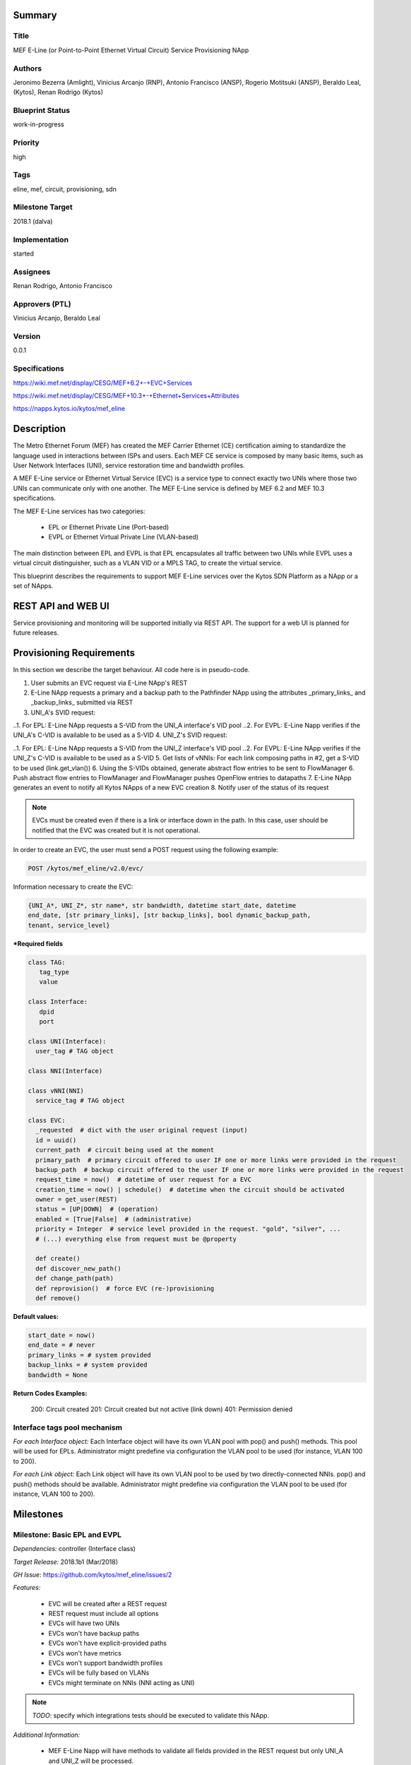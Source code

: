 Summary
=======

Title
-----
MEF E-Line (or Point-to-Point Ethernet Virtual Circuit) Service Provisioning
NApp

Authors
-------
Jeronimo Bezerra (Amlight), Vinicius Arcanjo (RNP), Antonio Francisco (ANSP),
Rogerio Motitsuki (ANSP), Beraldo Leal, (Kytos), Renan Rodrigo (Kytos)

Blueprint Status
----------------
work-in-progress

Priority
--------
high

Tags
----
eline, mef, circuit, provisioning, sdn

Milestone Target
----------------
2018.1 (dalva)

Implementation
--------------
started

Assignees
---------
Renan Rodrigo, Antonio Francisco

Approvers (PTL)
---------------
Vinicius Arcanjo, Beraldo Leal

Version
-------
0.0.1

Specifications
--------------
https://wiki.mef.net/display/CESG/MEF+6.2+-+EVC+Services

https://wiki.mef.net/display/CESG/MEF+10.3+-+Ethernet+Services+Attributes

https://napps.kytos.io/kytos/mef_eline

Description
===========
The Metro Ethernet Forum (MEF) has created the MEF Carrier Ethernet (CE)
certification aiming to standardize the language used in interactions between
ISPs and users. Each MEF CE service is composed by many basic items, such as
User Network Interfaces (UNI), service restoration time and bandwidth profiles.

A MEF E-Line service or Ethernet Virtual Service (EVC) is a service type to
connect exactly two UNIs where those two UNIs can communicate only with one
another. The MEF E-Line service is defined by MEF 6.2 and MEF 10.3
specifications.

The MEF E-Line services has two categories:

  * EPL or Ethernet Private Line (Port-based)
  * EVPL or Ethernet Virtual Private Line (VLAN-based)

The main distinction between EPL and EVPL is that EPL encapsulates all traffic
between two UNIs while EVPL uses a virtual circuit distinguisher, such as a
VLAN VID or a MPLS TAG, to create the virtual service.

This blueprint describes the requirements to support MEF E-Line services over
the Kytos SDN Platform as a NApp or a set of NApps.

REST API and WEB UI
===================
Service provisioning and monitoring will be supported initially via REST API.
The support for a web UI is planned for future releases.

Provisioning Requirements
=========================

In this section we describe the target behaviour. All code here is in
pseudo-code.

1. User submits an EVC request via E-Line NApp's REST
2. E-Line NApp requests a primary and a backup path to the Pathfinder NApp
   using the attributes _primary_links_ and _backup_links_ submitted via REST
3. UNI_A's SVID request:

..1. For EPL: E-Line NApp requests a S-VID from the UNI_A interface's VID pool
..2. For EVPL: E-Line Napp verifies if the UNI_A's C-VID is available to be used as a S-VID
4. UNI_Z's SVID request:

..1. For EPL: E-Line NApp requests a S-VID from the UNI_Z interface's VID pool
..2. For EVPL: E-Line NApp verifies if the UNI_Z's C-VID is available to be used as a S-VID
5. Get lists of vNNIs: For each link composing paths in #2, get a S-VID to be used (link.get_vlan())
6. Using the S-VIDs obtained, generate abstract flow entries to be sent to FlowManager
6. Push abstract flow entries to FlowManager and FlowManager pushes OpenFlow entries to datapaths
7. E-Line NApp generates an event to notify all Kytos NApps of a new EVC creation
8. Notify user of the status of its request

.. note::

  EVCs must be created even if there is a link or interface down in the path.
  In this case, user should be notified that the EVC was created but it
  is not operational.

In order to create an EVC, the user must send a POST request using the
following example:

.. code:: bash

  POST /kytos/mef_eline/v2.0/evc/

Information necessary to create the EVC:

.. code:: bash

  {UNI_A*, UNI_Z*, str name*, str bandwidth, datetime start_date, datetime
  end_date, [str primary_links], [str backup_links], bool dynamic_backup_path,
  tenant, service_level}

**\*Required fields**

.. code:: python

  class TAG:
     tag_type
     value

  class Interface:
     dpid
     port

  class UNI(Interface):
    user_tag # TAG object

  class NNI(Interface)

  class vNNI(NNI)
    service_tag # TAG object

  class EVC:
    _requested  # dict with the user original request (input)
    id = uuid()
    current_path  # circuit being used at the moment
    primary_path  # primary circuit offered to user IF one or more links were provided in the request
    backup_path  # backup circuit offered to the user IF one or more links were provided in the request
    request_time = now()  # datetime of user request for a EVC
    creation_time = now() | schedule()  # datetime when the circuit should be activated
    owner = get_user(REST)
    status = [UP|DOWN]  # (operation)
    enabled = [True|False]  # (administrative)
    priority = Integer  # service level provided in the request. "gold", "silver", ...
    # (...) everything else from request must be @property

    def create()
    def discover_new_path()
    def change_path(path)
    def reprovision()  # force EVC (re-)provisioning
    def remove()


**Default values:**

.. code:: python

  start_date = now()
  end_date = # never
  primary_links = # system provided
  backup_links = # system provided
  bandwidth = None

**Return Codes Examples:**

        200: Circuit created
        201: Circuit created but not active (link down)
        401: Permission denied

Interface tags pool mechanism
-----------------------------

*For each Interface object:*
Each Interface object will have its own VLAN pool with pop() and push()
methods. This pool will be used for EPLs. Administrator might predefine via
configuration the VLAN pool to be used (for instance, VLAN 100 to 200).

*For each Link object:*
Each Link object will have its own VLAN pool to be used by two
directly-connected NNIs. pop() and push() methods should be available.
Administrator might predefine via configuration the VLAN pool to be used
(for instance, VLAN 100 to 200).

Milestones
==========

Milestone: Basic EPL and EVPL
-----------------------------

*Dependencies:* controller (Interface class)

*Target Release:* 2018.1b1 (Mar/2018)

*GH Issue*: https://github.com/kytos/mef_eline/issues/2

*Features:*

  * EVC will be created after a REST request
  * REST request must include all options
  * EVCs will have two UNIs
  * EVCs won't have backup paths
  * EVCs won't have explicit-provided paths
  * EVCs won't have metrics
  * EVCs won't support bandwidth profiles
  * EVCs will be fully based on VLANs
  * EVCs might terminate on NNIs (NNI acting as UNI)

.. note::

  *TODO*: specify which integrations tests should be executed to validate this
  NApp.

*Additional Information:*

  * MEF E-Line Napp will have methods to validate all fields provided in the
    REST request but only UNI_A and UNI_Z will be processed.

Milestone: Basic EPL and EVPL with explicit primary_links and backup_links
--------------------------------------------------------------------------

*Dependencies:* 1. Pathfinder must support search with specific paths; 2.
Topology must support static topology (topology with links and interfaces that
are down)

*Target Release:* 2018.1b1

*Features:*

  * REST requests' explicit-provided _primary_links_ and _backup_links_ will
    be used.

*Additional Information:*

  * None

Milestone:  Calendaring
-----------------------

*Dependencies:* 1. Calendaring Napp (thread looking for circuits to be
activated)

*Target Release:* TBA

*Features:*

  * EVC will support scheduling for activation and removal, processing both
    REST options start_date and end_date
  * EVC will support of scheduling of specific routines and time intervals,
    such as _every_night_, _every_tuesday_, _every_day_from_2am_to_5pm_, and
    others.

*Additional Information:*

  * None

Milestone: Link Protection
--------------------------

*Dependencies:*

*Target Release:* TBA

*Features:*

  * EVCs will have support for backup paths
  * EVCs will have support for explicit-provided paths
  * Users might have redundant UNIs in different networking devices working in
    an active/backup approach;

Milestone: Metrics Requirements
-------------------------------

*Dependencies:*

*Target Release:* TBA

*Features:*

  * For path definition, user might require specific link metrics (any path,
    limited by # of hops, using specific metrics (cost, average utilization,
    available bandwidth, one-way delay, loss seen, custom/affinity, etc.).
  * Users might request specific bandwidth profiles (bandwidth profiles have
    higher priority over metrics specified during the path definition and
    bandwidth profiles might have a queue associated with the circuit)

Future
======
  * Network-to-Network Interfaces (NNI) when using VLAN should be transparent
    to the user
  * Network-to-Network Interfaces (NNI) could use random MPLS label range
  * Network-to-Network Interfaces (NNI) could use predefined MPLS label range
  * Network-to-Network Interfaces (NNI) when using MPLS should be transparent
    to the user
  * (High Resilience Requirements) Cluster/Failover/HA/HP
  * (Security Requirements) Per-user and per-item ACLs
  * (Security Requirements) Authorization
  * Persistency
  * (Reports) Link, Port and Circuit Utilization for customizable intervals
    back to 10 years
  * (Reports) Number of flow entries per device (w/ triggers)
  * (Reports) Number of OF messages exchanged (w/ triggers)

Glossary
========
  * Backup Path – A Path used when the Primary Path is unavailable.
  * Carrier Ethernet – ISP that offers transport services using the Ethernet
    protocol.
  * Circuit – See EVC.
  * CE router – See Customer Edge.
  * Customer Edge – Customer Network’s network device connected to an ISP.
  * Customer VLAN ID – VLAN ID part of a frame originated at and with meaning
    only to a Customer Network.
  * C-VID – See Customer VLAN ID.
  * Datapath – Network device responsible for forwarding frames in a switched
    network.
  * Datapath ID – Exclusive identifier of a Datapath.
  * ENNI - Demarcation point between two Carrier Ethernet Networks part of a
    multi-domain EVC.
  * EPL – Ethernet Private Line. A service that transports all data between two
    UNIs, completely unaware of its content.
  * Ethernet – IEEE 802.3 protocol used to connect local network devices and
    uses MAC addresses to uniquely identify its members.
  * EVC – Ethernet Virtual Connection – A service container connecting two or
    more subscriber sites’ UNIs. EVCs could be Point-to-Point (E-Line),
    Multipoint-to-Multipoint (E-LAN) and Rooted Multipoint (E-Tree). EVC is
    defined in MEF 10.2 technical specification.
  * EVPL – Ethernet Virtual Private Line. A service that transports data
    between two UNIs based on logical identifiers, such as VLAN IDs.
  * Interface – See Network Interface.
  * ISP - Internet Service Provider.
  * L2VPN – Layer 2 Virtual Private Network, similar to EVC.
  * Linear Circuit – An EVC without any redundancy where all components are
    single points of failure.
  * Link – A physical or virtual connection between two network devices. A Link
    might be a EVC over another Carrier Ethernet network or an optical fiber
    operating at 100Gbps.
  * MEF – Metro Ethernet Forum.
  * MPLS label – Equivalent to VLAN’s identifier, a MPLS label is responsible
    to identify a specific forwarding action in a router or in a domain.
  * Multi-domain EVC – An EVC that is composed by multiple and independent
    Carrier Ethernet networks interconnected via one or more ENNIs.
  * Network Interface – A physical component in a network device that is used
    to connect to external devices. Network Interfaces are usually available
    via standard connections, such as UTP, SFP, XFP, CFP2 and serial ports. In
    an OpenFlow device, each network interface has its own OpenFlow port
    number.
  * NNI - Demarcation point between two network devices part of the same
    Carrier Ethernet network.
  * Node – See Datapath.
  * Path – A set of Links that connects two network devices.
  * Port – See Interface.
  * Primary Path – A path that is always used when available.
  * Protected Circuit – An EVC that has no single points of failure, being very
    resilient.
  * PE router – See Provider Edge.
  * Provider Edge – ISP’s network device connected to a Customer Network.
  * QinQ – Protocol used to encapsulate Ethernet frames with more than one VLAN
    ID. Also known as double encapsulation or VMAN.
  * Service VLAN ID – A VLAN identifier used to encapsulate and transport
    C-VIDs over the Carrier Ethernet network. S-VID adds an extra VLAN ID to
    user’s frame using QinQ or it pushes a MPLS label to it.
  * S-VID – See Service VLAN ID.
  * Trunk – Link where both sites of the connection belong to the same Carrier
    Ethernet network.
  * UNI – Demarcation point between a Carrier Ethernet provider and a customer
    network.
  * UNI-C – Customer side of the demarcation point between a Carrier Ethernet
    provider and a Customer Network.
  * UNI-N – Provider/Network side of the demarcation point between a Carrier
    Ethernet provider and a Customer Network, part of a carrier network’s
    network device.
  * VLAN – Extension of the Ethernet protocol to support logical separation in
    a data link layer.
  * VLAN ID – A 12 bits field number used to identify a VLAN.
